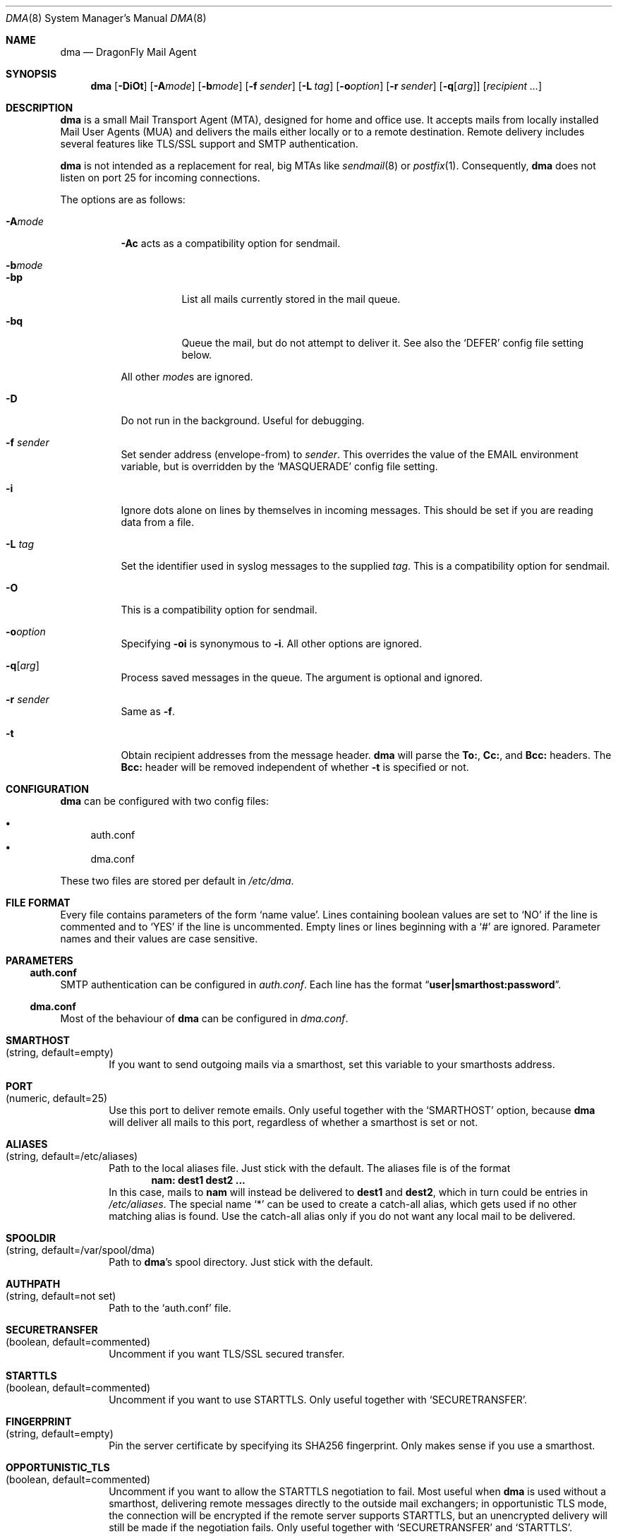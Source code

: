 .\"
.\" Copyright (c) 2008-2014, Simon Schubert <2@0x2c.org>.
.\" Copyright (c) 2008
.\"	The DragonFly Project.  All rights reserved.
.\"
.\" Redistribution and use in source and binary forms, with or without
.\" modification, are permitted provided that the following conditions
.\" are met:
.\"
.\" 1. Redistributions of source code must retain the above copyright
.\"    notice, this list of conditions and the following disclaimer.
.\" 2. Redistributions in binary form must reproduce the above copyright
.\"    notice, this list of conditions and the following disclaimer in
.\"    the documentation and/or other materials provided with the
.\"    distribution.
.\" 3. Neither the name of The DragonFly Project nor the names of its
.\"    contributors may be used to endorse or promote products derived
.\"    from this software without specific, prior written permission.
.\"
.\" THIS SOFTWARE IS PROVIDED BY THE COPYRIGHT HOLDERS AND CONTRIBUTORS
.\" ``AS IS'' AND ANY EXPRESS OR IMPLIED WARRANTIES, INCLUDING, BUT NOT
.\" LIMITED TO, THE IMPLIED WARRANTIES OF MERCHANTABILITY AND FITNESS
.\" FOR A PARTICULAR PURPOSE ARE DISCLAIMED.  IN NO EVENT SHALL THE
.\" COPYRIGHT HOLDERS OR CONTRIBUTORS BE LIABLE FOR ANY DIRECT, INDIRECT,
.\" INCIDENTAL, SPECIAL, EXEMPLARY OR CONSEQUENTIAL DAMAGES (INCLUDING,
.\" BUT NOT LIMITED TO, PROCUREMENT OF SUBSTITUTE GOODS OR SERVICES;
.\" LOSS OF USE, DATA, OR PROFITS; OR BUSINESS INTERRUPTION) HOWEVER CAUSED
.\" AND ON ANY THEORY OF LIABILITY, WHETHER IN CONTRACT, STRICT LIABILITY,
.\" OR TORT (INCLUDING NEGLIGENCE OR OTHERWISE) ARISING IN ANY WAY OUT
.\" OF THE USE OF THIS SOFTWARE, EVEN IF ADVISED OF THE POSSIBILITY OF
.\" SUCH DAMAGE.
.\"
.Dd May 20, 2017
.Dt DMA 8
.Os
.Sh NAME
.Nm dma
.Nd DragonFly Mail Agent
.Sh SYNOPSIS
.Nm
.Op Fl DiOt
.Op Fl A Ns Ar mode
.Op Fl b Ns Ar mode
.Op Fl f Ar sender
.Op Fl L Ar tag
.Op Fl o Ns Ar option
.Op Fl r Ar sender
.Op Fl q Ns Op Ar arg
.Op Ar recipient ...
.Sh DESCRIPTION
.Nm
is a small Mail Transport Agent (MTA), designed for home and office use.
It accepts mails from locally installed Mail User Agents (MUA) and
delivers the mails either locally or to a remote destination.
Remote delivery includes several features like TLS/SSL support and SMTP
authentication.
.Pp
.Nm
is not intended as a replacement for real, big MTAs like
.Xr sendmail 8
or
.Xr postfix 1 .
Consequently,
.Nm
does not listen on port 25 for incoming connections.
.Pp
The options are as follows:
.Bl -tag -width indent
.It Fl A Ns Ar mode
.Fl \&Ac
acts as a compatibility option for sendmail.
.It Fl b Ns Ar mode
.Bl -tag -width indent
.It Fl bp
List all mails currently stored in the mail queue.
.It Fl bq
Queue the mail, but do not attempt to deliver it.
See also the
.Sq DEFER
config file setting below.
.El
.Pp
All other
.Ar mode Ns
s are ignored.
.It Fl D
Do not run in the background.
Useful for debugging.
.It Fl f Ar sender
Set sender address (envelope-from) to
.Ar sender .
This overrides the value of the
.Ev EMAIL
environment variable, but is overridden by the
.Sq MASQUERADE
config file setting.
.It Fl i
Ignore dots alone on lines by themselves in incoming messages.
This should be set if you are reading data from a file.
.It Fl L Ar tag
Set the identifier used in syslog messages to the supplied
.Ar tag .
This is a compatibility option for sendmail.
.It Fl O
This is a compatibility option for sendmail.
.It Fl o Ns Ar option
Specifying
.Fl oi
is synonymous to
.Fl i .
All other options are ignored.
.It Fl q Ns Op Ar arg
Process saved messages in the queue.
The argument is optional and ignored.
.It Fl r Ar sender
Same as
.Fl f .
.It Fl t
Obtain recipient addresses from the message header.
.Nm
will parse the
.Li To: ,
.Li Cc: ,
and
.Li Bcc:
headers.
The
.Li Bcc:
header will be removed independent of whether
.Fl t
is specified or not.
.El
.Sh CONFIGURATION
.Nm
can be configured with two config files:
.Pp
.Bl -bullet -compact
.It
auth.conf
.It
dma.conf
.El
.Pp
These two files are stored per default in
.Pa /etc/dma .
.Sh FILE FORMAT
Every file contains parameters of the form
.Sq name value .
Lines containing boolean values are set to
.Sq NO
if the line is commented and to
.Sq YES
if the line is uncommented.
Empty lines or lines beginning with a
.Sq #
are ignored.
Parameter names and their values are case sensitive.
.Sh PARAMETERS
.Ss auth.conf
SMTP authentication can be configured in
.Pa auth.conf .
Each line has the format
.Dq Li user|smarthost:password .
.Ss dma.conf
Most of the behaviour of
.Nm
can be configured in
.Pa dma.conf .
.Bl -tag -width 4n
.It Ic SMARTHOST Xo
(string, default=empty)
.Xc
If you want to send outgoing mails via a smarthost, set this variable to
your smarthosts address.
.It Ic PORT Xo
(numeric, default=25)
.Xc
Use this port to deliver remote emails.
Only useful together with the
.Sq SMARTHOST
option, because
.Nm
will deliver all mails to this port, regardless of whether a smarthost is set
or not.
.It Ic ALIASES Xo
(string, default=/etc/aliases)
.Xc
Path to the local aliases file.
Just stick with the default.
The aliases file is of the format
.Dl nam: dest1 dest2 ...
In this case, mails to
.Li nam
will instead be delivered to
.Li dest1
and
.Li dest2 ,
which in turn could be entries in
.Pa /etc/aliases .
The special name
.Ql *
can be used to create a catch-all alias, which gets used if no other
matching alias is found.
Use the catch-all alias only if you do not want any local mail to be
delivered.
.It Ic SPOOLDIR Xo
(string, default=/var/spool/dma)
.Xc
Path to
.Nm Ap s
spool directory.
Just stick with the default.
.It Ic AUTHPATH Xo
(string, default=not set)
.Xc
Path to the
.Sq auth.conf
file.
.It Ic SECURETRANSFER Xo
(boolean, default=commented)
.Xc
Uncomment if you want TLS/SSL secured transfer.
.It Ic STARTTLS Xo
(boolean, default=commented)
.Xc
Uncomment if you want to use STARTTLS.
Only useful together with
.Sq SECURETRANSFER .
.It Ic FINGERPRINT Xo
(string, default=empty)
.Xc
Pin the server certificate by specifying its SHA256 fingerprint.
Only makes sense if you use a smarthost.
.It Ic OPPORTUNISTIC_TLS Xo
(boolean, default=commented)
.Xc
Uncomment if you want to allow the STARTTLS negotiation to fail.
Most useful when
.Nm
is used without a smarthost, delivering remote messages directly to
the outside mail exchangers; in opportunistic TLS mode, the connection will
be encrypted if the remote server supports STARTTLS, but an unencrypted
delivery will still be made if the negotiation fails.
Only useful together with
.Sq SECURETRANSFER
and
.Sq STARTTLS .
.It Ic CERTFILE Xo
(string, default=empty)
.Xc
Path to your SSL certificate file.
.It Ic SECURE Xo
(boolean, default=commented)
.Xc
Uncomment this entry and change it to
.Sq INSECURE
to use plain text SMTP login over an insecure connection.
You have to rename this variable manually to prevent that you send your
password accidentally over an insecure connection.
.It Ic DEFER Xo
(boolean, default=commented)
.Xc
Uncomment if you want that
.Nm
defers your mail.
You have to flush your mail queue manually with the
.Fl q
option.
This option is handy if you are behind a dialup line.
.It Ic FULLBOUNCE Xo
(boolean, default=commented)
.Xc
Uncomment if you want the bounce message to include the complete original
message, not just the headers.
.It Ic MAILNAME Xo
(string, default=empty)
.Xc
The internet hostname
.Nm
uses to identify the host.
If not set or empty, the result of
.Xr gethostname 3
is used.
If
.Sq MAILNAME
is an absolute path to a file, the first line of this file will be used
as the hostname.
.It Ic MASQUERADE Xo
(string, default=empty)
.Xc
Masquerade the envelope-from addresses with this address/hostname.
Use this setting if mails are not accepted by destination mail servers
because your sender domain is invalid.
This setting overrides the
.Fl f
flag and the
.Ev EMAIL
environment variable.
.Pp
If
.Sq MASQUERADE
does not contain a
.Li @
sign, the string is interpreted as a host name.
For example, setting
.Sq MASQUERADE
to
.Ql john@
on host
.Ql hamlet
will send all mails as
.Ql john@hamlet ;
setting it to
.Ql percolator
will send all mails as
.Sm off
.Ql Va username @percolator .
.Sm on
.It Ic NULLCLIENT Xo
(boolean, default=commented)
.Xc
Bypass aliases and local delivery, and instead forward all mails to
the defined
.Sq SMARTHOST .
.Sq NULLCLIENT
requires
.Sq SMARTHOST
to be set.
.El
.Ss Environment variables
The behavior of
.Nm
can be influenced by some environment variables.
.Bl -tag -width 4n
.It Ev EMAIL Xo
.Xc
Used to set the sender address (envelope-from).
Use a plain address, in the form of
.Li user@example.com .
This value will be overridden when the
.Sq MASQUERADE
config file setting or the
.Fl f
flag is used.
.El
.Sh SEE ALSO
.Xr mailaddr 7 ,
.Xr mailwrapper 8 ,
.Xr sendmail 8
.Rs
.%A "J. B. Postel"
.%T "Simple Mail Transfer Protocol"
.%O RFC 821
.Re
.Rs
.%A "J. Myers"
.%T "SMTP Service Extension for Authentication"
.%O RFC 2554
.Re
.Rs
.%A "P. Hoffman"
.%T "SMTP Service Extension for Secure SMTP over TLS"
.%O RFC 2487
.Re
.Sh HISTORY
The
.Nm
utility first appeared in
.Dx 1.11 .
.Sh AUTHORS
.An -nosplit
.Nm
was written by
.An Matthias Schmidt Aq Mt matthias@dragonflybsd.org
and
.An Simon Schubert Aq Mt 2@0x2c.org .
